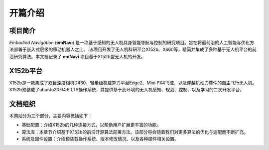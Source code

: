 开篇介绍
=============

.. raw:: html

    <style> .red {color:#; font-weight:bold; font-size:16px} </style>

.. role:: red

.. :red:`test - this text should be red`

项目简介
---------

*Embodied Navigation* (**emNavi**) 是一项基于感知的无人机具身智能导航与控制的研究项目。旨在将最前沿的人工智能与优化方法部署于嵌入式层级的移动机器人之上。
该项目开发了无人机科研平台X152b、X660等，精简并集成了多种基于无人机平台的前沿研究算法。本文档记录了 **emNavi** 项目基于X152b型无人机的开发。

X152b平台
-------

X152b是一款集成了双目深度相机D430、轻量级机载算力平台Edge2、Mini PX4飞控、以及穿越机动力套件的自主飞行无人机。
X152b预装载了ubuntu20.04.6 LTS操作系统，并提供基于此环境的无人机感知、规划、控制、以及学习的二次开发平台。

文档组织
-------
本网站分为三个部分，主要内容概括如下：

- 基础配置：介绍X152b的几种连接方式，以帮助用户扩展更丰富的功能。

- 算法库：本章节介绍基于X152b的前沿开源算法部署方法。该部分将会随着我们对更多算法的优化与适配而不断扩充。

- 系统及固件设置：介绍预装载操作系统、版本修改情况、以及各种硬件相关设置。

